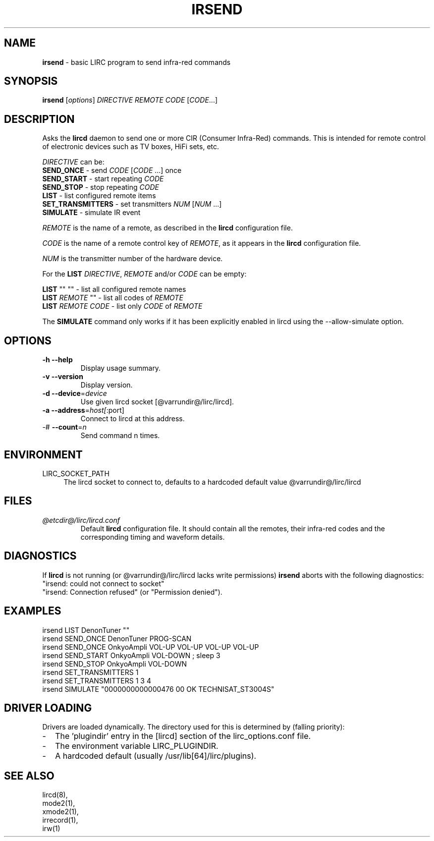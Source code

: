 .TH IRSEND "1" "Last change: Sep 2015" "irsend @version@" "User Commands"
.SH NAME
.P
\fBirsend\fR - basic LIRC program to send infra-red commands
.SH SYNOPSIS
.P
\fBirsend\fR [\fIoptions\fR] \fIDIRECTIVE REMOTE CODE \fR[\fICODE\fR...]
.SH DESCRIPTION
.P
Asks the \fBlircd\fR daemon to send one or more CIR
(Consumer Infra-Red) commands. This is intended for remote control
of electronic devices such as TV boxes, HiFi sets, etc.
.PP
\fIDIRECTIVE\fR can be:
.nf
\fBSEND_ONCE\fR         - send \fICODE\fR [\fICODE\fR ...] once
\fBSEND_START\fR        - start repeating \fICODE\fR
\fBSEND_STOP\fR         - stop repeating \fICODE\fR
\fBLIST\fR              - list configured remote items
\fBSET_TRANSMITTERS\fR  - set transmitters \fINUM\fR [\fINUM\fR ...]
\fBSIMULATE\fR          - simulate IR event
.fi

.PP
\fIREMOTE\fR is the name of a remote, as described in the \fBlircd\fR
configuration file.

.PP
\fICODE\fR is the name of a remote control key of \fIREMOTE\fR, as it
appears in the \fBlircd\fR configuration file.

.PP
\fINUM\fR is the transmitter number of the hardware device.

.PP
For the \fBLIST\fR \fIDIRECTIVE\fR, \fIREMOTE\fR and/or \fICODE\fR
can be empty:

.nf
\fBLIST\fR   ""    ""   - list all configured remote names
\fBLIST\fR \fIREMOTE\fR  ""   - list all codes of \fIREMOTE\fR
\fBLIST\fR \fIREMOTE\fR \fICODE\fR  - list only \fICODE\fR of \fIREMOTE\fR
.fi

.PP
The \fBSIMULATE\fR command only works if it has been explicitly
enabled in lircd using the --allow-simulate option.
.SH OPTIONS
.TP
\fB\-h\fR \fB\-\-help\fR
Display usage summary.
.TP
\fB\-v\fR \fB\-\-version\fR
Display version.
.TP
\fB\-d\fR \fB\-\-device\fR=\fIdevice\fR
Use given lircd socket [@varrundir@/lirc/lircd].
.TP
\fB\-a\fR \fB\-\-address\fR=\fIhost[\fR:port]
Connect to lircd at this address.
.TP
\-# \fB\-\-count\fR=\fIn\fR
Send command n times.

.SH ENVIRONMENT
.TP 4
LIRC_SOCKET_PATH
The lircd socket to connect to, defaults to a hardcoded default value
@varrundir@/lirc/lircd
.SH FILES
.TP
.I @etcdir@/lirc/lircd.conf
Default \fBlircd\fR configuration file.  It should contain all the
remotes, their infra-red codes and the corresponding timing and
waveform details.

.SH DIAGNOSTICS
.P
If \fBlircd\fR is not running (or @varrundir@/lirc/lircd lacks write
permissions) \fBirsend\fR aborts with the following diagnostics:
.nf
"irsend: could not connect to socket"
"irsend: Connection refused" (or "Permission denied").
.fi
.SH EXAMPLES
.nf
irsend LIST DenonTuner ""
irsend SEND_ONCE  DenonTuner PROG\-SCAN
irsend SEND_ONCE  OnkyoAmpli VOL\-UP VOL\-UP VOL\-UP VOL\-UP
irsend SEND_START OnkyoAmpli VOL\-DOWN ; sleep 3
irsend SEND_STOP  OnkyoAmpli VOL\-DOWN
irsend SET_TRANSMITTERS 1
irsend SET_TRANSMITTERS 1 3 4
irsend SIMULATE "0000000000000476 00 OK TECHNISAT_ST3004S"
.fi
.SH "DRIVER LOADING"
Drivers are loaded dynamically. The directory used for this is determined by (falling
priority):
.IP \- 2
The 'plugindir' entry in  the [lircd] section of the lirc_options.conf file.
.IP \- 2
The environment variable LIRC_PLUGINDIR.
.IP \- 2
A hardcoded default (usually /usr/lib[64]/lirc/plugins).
.SH "SEE ALSO"
lircd(8),
.br
mode2(1),
.br
xmode2(1),
.br
irrecord(1),
.br
irw(1)
